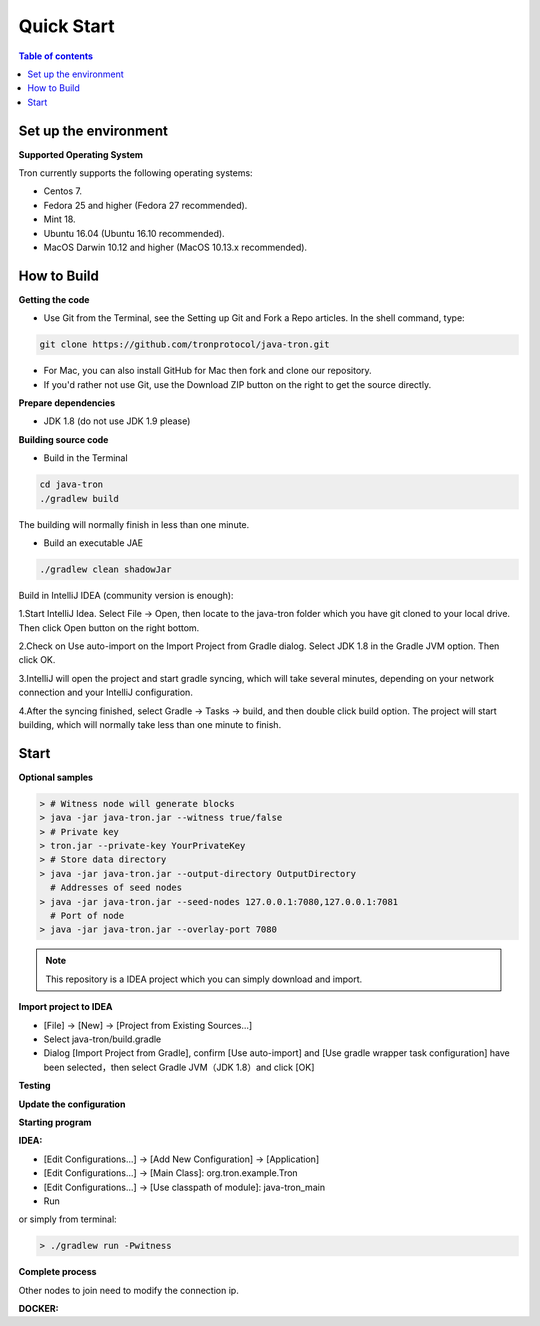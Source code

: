 ===========
Quick Start
===========

.. contents:: Table of contents
  :depth: 1
  :local:

Set up the environment
----------------------

**Supported Operating System**

Tron currently supports the following operating systems:

* Centos 7.
* Fedora 25 and higher (Fedora 27 recommended).
* Mint 18.
* Ubuntu 16.04 (Ubuntu 16.10 recommended).
* MacOS Darwin 10.12 and higher (MacOS 10.13.x recommended).

How to Build
------------

**Getting the code**

* Use Git from the Terminal, see the Setting up Git and Fork a Repo articles. In the shell command, type:

.. code-block:: shell

    git clone https://github.com/tronprotocol/java-tron.git

* For Mac, you can also install GitHub for Mac then fork and clone our repository.
* If you'd rather not use Git, use the Download ZIP button on the right to get the source directly.

**Prepare dependencies**

* JDK 1.8 (do not use JDK 1.9 please)

**Building source code**

* Build in the Terminal

.. code-block:: shell

    cd java-tron
    ./gradlew build

The building will normally finish in less than one minute.

* Build an executable JAE

.. code-block:: shell

    ./gradlew clean shadowJar

Build in IntelliJ IDEA (community version is enough):

1.Start IntelliJ Idea. Select File -> Open, then locate to the java-tron folder which you have git cloned to your local drive. Then click Open button on the right bottom.

2.Check on Use auto-import on the Import Project from Gradle dialog. Select JDK 1.8 in the Gradle JVM option. Then click OK.

3.IntelliJ will open the project and start gradle syncing, which will take several minutes, depending on your network connection and your IntelliJ configuration.

4.After the syncing finished, select Gradle -> Tasks -> build, and then double click build option. The project will start building, which will normally take less than one minute to finish.

Start
-----

**Optional samples**

.. code-block:: shell

    > # Witness node will generate blocks
    > java -jar java-tron.jar --witness true/false
    > # Private key
    > tron.jar --private-key YourPrivateKey
    > # Store data directory
    > java -jar java-tron.jar --output-directory OutputDirectory
      # Addresses of seed nodes
    > java -jar java-tron.jar --seed-nodes 127.0.0.1:7080,127.0.0.1:7081
      # Port of node
    > java -jar java-tron.jar --overlay-port 7080

.. note::  This repository is a IDEA project which you can simply download and import.

**Import project to IDEA**

* [File] -> [New] -> [Project from Existing Sources...]
* Select java-tron/build.gradle
* Dialog [Import Project from Gradle], confirm [Use auto-import] and [Use gradle wrapper task configuration] have been selected，then select Gradle JVM（JDK 1.8）and click [OK]

**Testing**

**Update the configuration**

**Starting program**

**IDEA:**

* [Edit Configurations...] -> [Add New Configuration] -> [Application]
* [Edit Configurations...] -> [Main Class]: org.tron.example.Tron
* [Edit Configurations...] -> [Use classpath of module]: java-tron_main
* Run

or simply from terminal:

.. code-block:: json

    > ./gradlew run -Pwitness

**Complete process**

Other nodes to join need to modify the connection ip.

**DOCKER:**